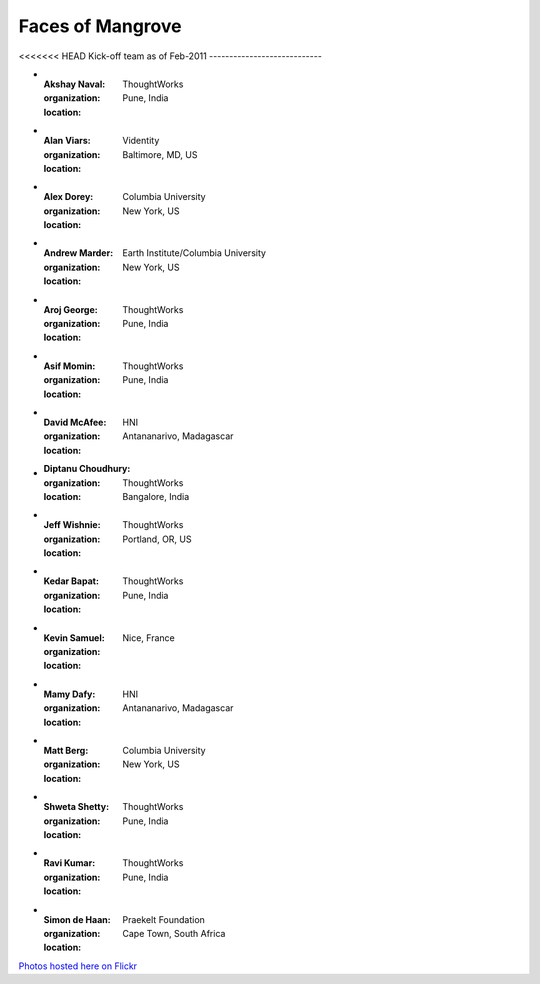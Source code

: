 -----------------
Faces of Mangrove
-----------------

<<<<<<< HEAD
Kick-off team as of Feb-2011
----------------------------


-   :Akshay Naval: |akshay_naval|
    :organization: ThoughtWorks
    :location: Pune, India
    
-   :Alan Viars: |alan_viars|
    :organization: Videntity
    :location: Baltimore, MD, US
    
-   :Alex Dorey: |alex_dorey|
    :organization: Columbia University
    :location: New York, US
    
-   :Andrew Marder: |andrew_marder|
    :organization: Earth Institute/Columbia University
    :location: New York, US 
        
-   :Aroj George: |aroj_george|
    :organization: ThoughtWorks
    :location: Pune, India
    
-   :Asif Momin: |asif_momin|
    :organization: ThoughtWorks
    :location: Pune, India
    
-   :David McAfee: |david_mcafee|
    :organization: HNI
    :location: Antananarivo, Madagascar
    
-   :Diptanu Choudhury: |diptanu_choudhury|
    :organization: ThoughtWorks
    :location: Bangalore, India
        
-   :Jeff Wishnie: |jeff_wishnie|
    :organization: ThoughtWorks
    :location: Portland, OR, US
    
-   :Kedar Bapat: |kedar_bapat|
    :organization: ThoughtWorks
    :location: Pune, India
    
-   :Kevin Samuel: |kevin_samuel|
    :organization: 
    :location: Nice, France

-   :Mamy Dafy: |mamy_dafy|
    :organization: HNI
    :location: Antananarivo, Madagascar

-   :Matt Berg: |matt_berg|
    :organization: Columbia University
    :location: New York, US

-   :Shweta Shetty: |shweta_shetty|
    :organization: ThoughtWorks
    :location: Pune, India

-   :Ravi Kumar: |ravi_kumar|
    :organization: ThoughtWorks
    :location: Pune, India

-   :Simon de Haan: |simon_de_haan|
    :organization: Praekelt Foundation
    :location: Cape Town, South Africa

`Photos hosted here on Flickr`_

.. _Photos hosted here on Flickr: http://www.flickr.com/groups/mangroveproject/

.. |andrew_marder| image:: http://farm6.static.flickr.com/5178/5519381737_4d74b94062_m.jpg
.. |diptanu_choudhury| image:: http://farm6.static.flickr.com/5093/5519657426_db6309cd54_m.jpg
.. |matt_berg| image:: http://farm6.static.flickr.com/5214/5519481492_e64075b475_m.jpg
.. |kedar_bapat| image:: http://farm6.static.flickr.com/5137/5518889139_5d696e8b16_m.jpg
.. |kevin_samuel| image:: http://farm6.static.flickr.com/5137/5519481728_740a435e2d_m.jpg
.. |david_mcafee| image:: http://farm6.static.flickr.com/5093/5518889577_36187cd339_m.jpg
.. |diptanu_choudhury| image:: http://farm6.static.flickr.com/5093/5519657426_db6309cd54_m.jpg
.. |jeff_wishnie| image:: http://farm6.static.flickr.com/5060/5518890389_3a23c83168_m.jpg
.. |aroj_george| image:: http://farm6.static.flickr.com/5093/5519482290_a6769a1c94_m.jpg
.. |alan_viars| image:: http://farm6.static.flickr.com/5214/5519482526_eb5eb15024_m.jpg
.. |asif_momin| image:: http://farm6.static.flickr.com/5018/5519482668_d4e4ec2c8a_m.jpg
.. |alex_dorey| image:: http://farm6.static.flickr.com/5219/5518889335_b572c34d7d_m.jpg
.. |akshay_naval| image:: http://farm6.static.flickr.com/5175/5518889673_89345a1ea0_m.jpg
.. |mamy_dafy| image:: http://farm6.static.flickr.com/5252/5518889505_6428ee6ab5_m.jpg
.. |ravi_kumar| image:: http://farm6.static.flickr.com/5133/5518889715_e255ef4679_m.jpg
.. |shweta_shetty| image:: http://farm6.static.flickr.com/5172/5518889809_ffd3a5217e_m.jpg
.. |simon_de_haan| image:: http://farm6.static.flickr.com/5171/5519481568_d753ef5310_m.jpg

